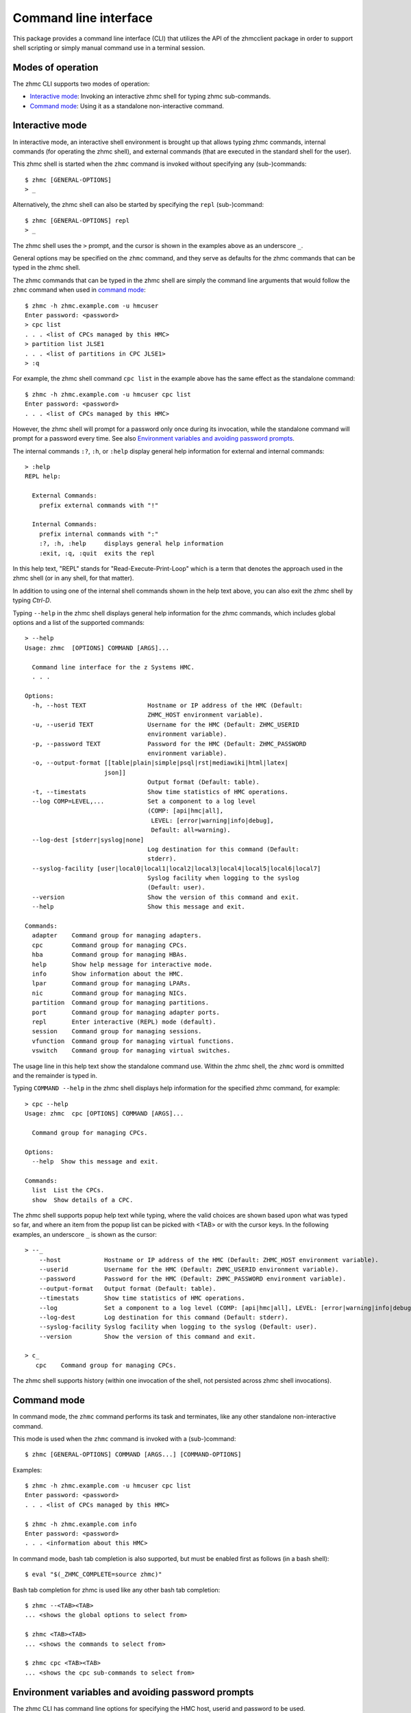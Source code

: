 .. Copyright 2016 IBM Corp. All Rights Reserved.
..
.. Licensed under the Apache License, Version 2.0 (the "License");
.. you may not use this file except in compliance with the License.
.. You may obtain a copy of the License at
..
..    http://www.apache.org/licenses/LICENSE-2.0
..
.. Unless required by applicable law or agreed to in writing, software
.. distributed under the License is distributed on an "AS IS" BASIS,
.. WITHOUT WARRANTIES OR CONDITIONS OF ANY KIND, either express or implied.
.. See the License for the specific language governing permissions and
.. limitations under the License.
..

.. _`Command line interface`:

Command line interface
======================

This package provides a command line interface (CLI) that utilizes the API of
the zhmcclient package in order to support shell scripting or simply manual
command use in a terminal session.

.. _`Modes of operation`:

Modes of operation
------------------

The zhmc CLI supports two modes of operation:

* `Interactive mode`_: Invoking an interactive zhmc shell for typing zhmc
  sub-commands.
* `Command mode`_: Using it as a standalone non-interactive command.

.. _`Interactive mode`:

Interactive mode
----------------

In interactive mode, an interactive shell environment is brought up that allows
typing zhmc commands, internal commands (for operating the zhmc shell), and
external commands (that are executed in the standard shell for the user).

This zhmc shell is started when the ``zhmc`` command is invoked without
specifying any (sub-)commands::

    $ zhmc [GENERAL-OPTIONS]
    > _

Alternatively, the zhmc shell can also be started by specifying the ``repl``
(sub-)command::

    $ zhmc [GENERAL-OPTIONS] repl
    > _

The zhmc shell uses the ``>`` prompt, and the cursor is shown in the examples
above as an underscore ``_``.

General options may be specified on the ``zhmc`` command, and they serve as
defaults for the zhmc commands that can be typed in the zhmc shell.

The zhmc commands that can be typed in the zhmc shell are simply the command
line arguments that would follow the ``zhmc`` command when used in
`command mode`_::

    $ zhmc -h zhmc.example.com -u hmcuser
    Enter password: <password>
    > cpc list
    . . . <list of CPCs managed by this HMC>
    > partition list JLSE1
    . . . <list of partitions in CPC JLSE1>
    > :q

For example, the zhmc shell command ``cpc list`` in the example above has the
same effect as the standalone command::

    $ zhmc -h zhmc.example.com -u hmcuser cpc list
    Enter password: <password>
    . . . <list of CPCs managed by this HMC>

However, the zhmc shell will prompt for a password only once during its
invocation, while the standalone command will prompt for a password every time.
See also `Environment variables and avoiding password prompts`_.

The internal commands ``:?``, ``:h``, or ``:help`` display general help
information for external and internal commands::

    > :help
    REPL help:

      External Commands:
        prefix external commands with "!"

      Internal Commands:
        prefix internal commands with ":"
        :?, :h, :help     displays general help information
        :exit, :q, :quit  exits the repl

In this help text, "REPL" stands for "Read-Execute-Print-Loop" which is a
term that denotes the approach used in the zhmc shell (or in any shell, for
that matter).

In addition to using one of the internal shell commands shown in the help text
above, you can also exit the zhmc shell by typing `Ctrl-D`.

Typing ``--help`` in the zhmc shell displays general help information for the
zhmc commands, which includes global options and a list of the supported
commands::

    > --help
    Usage: zhmc  [OPTIONS] COMMAND [ARGS]...

      Command line interface for the z Systems HMC.
      . . .

    Options:
      -h, --host TEXT                 Hostname or IP address of the HMC (Default:
                                      ZHMC_HOST environment variable).
      -u, --userid TEXT               Username for the HMC (Default: ZHMC_USERID
                                      environment variable).
      -p, --password TEXT             Password for the HMC (Default: ZHMC_PASSWORD
                                      environment variable).
      -o, --output-format [[table|plain|simple|psql|rst|mediawiki|html|latex|
                          json]]
                                      Output format (Default: table).
      -t, --timestats                 Show time statistics of HMC operations.
      --log COMP=LEVEL,...            Set a component to a log level
                                      (COMP: [api|hmc|all],
                                       LEVEL: [error|warning|info|debug],
                                       Default: all=warning).
      --log-dest [stderr|syslog|none]
                                      Log destination for this command (Default:
                                      stderr).
      --syslog-facility [user|local0|local1|local2|local3|local4|local5|local6|local7]
                                      Syslog facility when logging to the syslog
                                      (Default: user).
      --version                       Show the version of this command and exit.
      --help                          Show this message and exit.

    Commands:
      adapter    Command group for managing adapters.
      cpc        Command group for managing CPCs.
      hba        Command group for managing HBAs.
      help       Show help message for interactive mode.
      info       Show information about the HMC.
      lpar       Command group for managing LPARs.
      nic        Command group for managing NICs.
      partition  Command group for managing partitions.
      port       Command group for managing adapter ports.
      repl       Enter interactive (REPL) mode (default).
      session    Command group for managing sessions.
      vfunction  Command group for managing virtual functions.
      vswitch    Command group for managing virtual switches.

The usage line in this help text show the standalone command use. Within the
zhmc shell, the ``zhmc`` word is ommitted and the remainder is typed in.

Typing ``COMMAND --help`` in the zhmc shell displays help information for the
specified zhmc command, for example::

    > cpc --help
    Usage: zhmc  cpc [OPTIONS] COMMAND [ARGS]...

      Command group for managing CPCs.

    Options:
      --help  Show this message and exit.

    Commands:
      list  List the CPCs.
      show  Show details of a CPC.

The zhmc shell supports popup help text while typing, where the valid choices
are shown based upon what was typed so far, and where an item from the popup
list can be picked with <TAB> or with the cursor keys. In the following
examples, an underscore ``_`` is shown as the cursor::

    > --_
        --host            Hostname or IP address of the HMC (Default: ZHMC_HOST environment variable).
        --userid          Username for the HMC (Default: ZHMC_USERID environment variable).
        --password        Password for the HMC (Default: ZHMC_PASSWORD environment variable).
        --output-format   Output format (Default: table).
        --timestats       Show time statistics of HMC operations.
        --log             Set a component to a log level (COMP: [api|hmc|all], LEVEL: [error|warning|info|debug], Default: all=warning).
        --log-dest        Log destination for this command (Default: stderr).
        --syslog-facility Syslog facility when logging to the syslog (Default: user).
        --version         Show the version of this command and exit.

    > c_
       cpc    Command group for managing CPCs.

The zhmc shell supports history (within one invocation of the shell, not
persisted across zhmc shell invocations).

.. _`Command mode`:

Command mode
------------

In command mode, the ``zhmc`` command performs its task and terminates, like any
other standalone non-interactive command.

This mode is used when the ``zhmc`` command is invoked with a (sub-)command::

    $ zhmc [GENERAL-OPTIONS] COMMAND [ARGS...] [COMMAND-OPTIONS]

Examples::

    $ zhmc -h zhmc.example.com -u hmcuser cpc list
    Enter password: <password>
    . . . <list of CPCs managed by this HMC>

    $ zhmc -h zhmc.example.com info
    Enter password: <password>
    . . . <information about this HMC>

In command mode, bash tab completion is also supported, but must be enabled
first as follows (in a bash shell)::

    $ eval "$(_ZHMC_COMPLETE=source zhmc)"

Bash tab completion for zhmc is used like any other bash tab completion::

    $ zhmc --<TAB><TAB>
    ... <shows the global options to select from>

    $ zhmc <TAB><TAB>
    ... <shows the commands to select from>

    $ zhmc cpc <TAB><TAB>
    ... <shows the cpc sub-commands to select from>

.. _`Environment variables and avoiding password prompts`:

Environment variables and avoiding password prompts
---------------------------------------------------

The zhmc CLI has command line options for specifying the HMC host, userid and
password to be used.

If the HMC operations performed by a particular zhmc command require a
password, and the password is not specified otherwise, the password is prompted
for (in both modes of operation)::

      $ zhmc -h zhmc.example.com -u hmcuser cpc list
      Enter password: <password>
      . . . <list of CPCs managed by this HMC>

If the HMC operations performed by a particular zhmc command do not require a
password, no password is prompted for::

      $ zhmc -h zhmc.example.com info
      . . . <information about this HMC>

For script integration, it is important to have a way to avoid the interactive
password prompt, and still not being forced to specify the password on the
command line. This can be done in either of two ways:

* by storing the session-id string returned by the HMC when logging on, in an
  environment variable.

  The ``zhmc`` command supports a ``session create`` (sub-)command that outputs
  the (bash) shell commands to set all needed environment variables::

      $ zhmc -h zhmc.example.com -u hmcuser session create
      Enter password: <password>
      export ZHMC_HOST=zhmc.example.com
      export ZHMC_USERID=hmcuser
      export ZHMC_SESSION_ID=<session-id>

  This ability can be used to set those environment variables and thus to
  persist the session-id in the shell environment, from where it will be used
  in any subsequent zhmc commands::

      $ eval $(zhmc -h zhmc.example.com -u hmcuser session create)
      Enter password: <password>

      $ env |grep ZHMC
      ZHMC_HOST=zhmc.example.com
      ZHMC_USERID=hmcuser
      ZHMC_SESSION_ID=<session-id>

      $ zhmc cpc list
      . . . <list of CPCs managed by this HMC>

  As you can see from this example, the password is only prompted for when
  creating the session, and the session-id stored in the shell environment is
  utilized in the ``zhmc cpc list`` command, avoiding another password prompt.

  Using the session-id from the environment is also a performance improvement,
  because it avoids the HMC Logon operation that otherwise would take place.

* by storing the HMC password in the ZHMC_PASSWORD environment variable.

The ZHMC_HOST, ZHMC_USERID, and ZHMC_PASSWORD environment variables act as
defaults for the corresponding command line options.

.. _`CLI commands`:

CLI commands
------------

For a description of the commands supported by the zhmc CLI, consult its
help system. For example::

      $ zhmc --help
      . . . <general help, listing the general options and possible commands>

      $ zhmc cpc --help
      . . . <help for cpc command, listing its arguments and command-specific options>

Note that the help text for any zhmc (sub-)commands (such as ``cpc``) will
not show the general options again. This is caused by flaws in the tooling
environment used for the zhmc CLI.
The general options (listed by ``zhmc --help``) can still be specified together
with (sub-)commands even though they are not listed in their help text, but
they must be specified before the (sub-)command, and any command-specific
options (listed by ``zhmc COMMAND --help``) must be specified after the
(sub-)command, like shown here::

      $ zhmc [GENERAL-OPTIONS] COMMAND [ARGS...] [COMMAND-OPTIONS]

.. _`Output formats`:

Output formats
--------------

The zhmc CLI supports various output formats for the results. The output format
can be selected with the ``-o`` or ``--output-format`` option. The following
output formats are supported:

* ``-o table``: Tables with a single-line border. This is the default::

    +----------+------------------+
    | name     | status           |
    |----------+------------------|
    | P0000P27 | operating        |
    | P0000P28 | service-required |
    | P0ZGMR12 | no-power         |
    +----------+------------------+

* ``-o psql``: Same as 'table'.

* ``-o simple``: Tables with a line between header row and data rows, but
  otherwise without borders::

    name      status
    --------  ----------------
    P0000P27  operating
    P0000P28  service-required
    P0ZGMR12  no-power

* ``-o plain``: Tables without borders::

    name      status
    P0000P27  operating
    P0000P28  service-required
    P0ZGMR12  no-power

* ``-o rst``: Simple tables in `reStructuredText`_ markup::

    ========  ================
    name      status
    ========  ================
    P0000P27  operating
    P0000P28  service-required
    P0ZGMR12  no-power
    ========  ================

* ``-o mediawiki``: Tables in `Mediawiki`_ markup::

    {| class="wikitable" style="text-align: left;"
    |+ <!-- caption -->
    |-
    ! name     !! status
    |-
    | P0000P27 || operating
    |-
    | P0000P28 || service-required
    |-
    | P0ZGMR12 || no-power
    |}

* ``-o html``: Tables in `HTML`_ markup::

    <table>
    <thead>
    <tr><th>name    </th><th>status          </th></tr>
    </thead>
    <tbody>
    <tr><td>P0000P27</td><td>operating       </td></tr>
    <tr><td>P0000P28</td><td>service-required</td></tr>
    <tr><td>P0ZGMR12</td><td>no-power        </td></tr>
    </tbody>
    </table>

* ``-o latex``: Tables in `LaTeX`_ markup::

    \begin{tabular}{ll}
    \hline
     name     & status           \\
    \hline
     P0000P27 & operating        \\
     P0000P28 & service-required \\
     P0ZGMR12 & no-power         \\
    \hline
    \end{tabular}

* ``-o json``: `JSON`_ objects::

    [{"name": "P0000P28", "status": "service-required"},
     {"name": "P0ZGMR12", "status": "no-power"},
     {"name": "P0000P27", "status": "operating"}]

.. _`reStructuredText`: http://docutils.sourceforge.net/docs/user/rst/quickref.html#tables
.. _`Mediawiki`: http://www.mediawiki.org/wiki/Help:Tables
.. _`HTML`: https://www.w3.org/TR/html401/struct/tables.html
.. _`LaTeX`: https://en.wikibooks.org/wiki/LaTeX/Tables
.. _`JSON`: http://json.org/example.html


.. _`CLI logging`:

CLI logging
-----------

The zhmc CLI supports logging to the standard error stream, and to the
system log.

By default, the zhmc CLI logs to the standard error stream. This can be changed
via the global option ``--log-dest`` which specifies the log destination:

* ``stderr`` - Standard error stream of the zhmc command.
* ``syslog`` - System log of the local system.
* ``none`` - No logging.

The global option ``--log`` allows specifying one or more combinations of log
component and log level. For example, the command::

    $ zhmc --log hmc=debug,api=info ...

sets log level ``debug`` for the ``hmc`` component, and log level ``info`` for
the ``api`` component.

Valid log levels are: ``error``, ``warning``, ``info``, ``debug``. In case of
logging to the system log, this will also set the syslog priority accordingly.

Valid log components are:

* ``api`` - Enable the ``zhmcclient.api`` Python logger, which logs any API
  calls into the zhmcclient library that are made from the zhmc CLI.
* ``hmc`` - Enable the ``zhmcclient.hmc`` Python logger, which logs the
  interactions with the HMC.
* ``all`` - Enable the root Python logger, which logs anything that is
  propagated up to it. In case of the zhmc CLI, this will mostly be the
  ``requests`` package, plus the ``api`` and ``hmc`` components.

Logging to the system log
~~~~~~~~~~~~~~~~~~~~~~~~~

When specifying the ``syslog`` log destination, the enabled Python loggers
log to the system log of the local system.

In order to see something in the system log, one has to understand how the
log records are marked in terms of `facility` and `priority` and the
corresponding matching of these markers in the syslog demon, and the
mechanism that is used to write a record to the syslog needs to be enabled.

The write mechanism used by the zhmc CLI depends on the platform, as follows:

* On Linux: Via a Unix socket to ``/dev/log``
* On OS-X: Via a Unix socket to ``/var/run/syslog``
* On Windows: Via a UDP socket to ``localhost`` port 514

The respective mechanism must be enabled on the platform for logging to work.
If the required mechanism is not enabled on a system, the log record will
simply be dropped silently.

The `facility` used for each log record can be specified with the global option
``--syslog-facility``, to be one of: ``user`` (default), ``local<N>`` with
N=[0..7].

This facility marker can be used in the configuration of the syslog demon on
the local system to direct log records into different files.

For example, on RHEL 7 and CentOS 7, the syslog demon's config file is
``/etc/rsyslog.conf`` and may contain this::

    #### RULES ####
    *.info;mail.none;authpriv.none;cron.none                /var/log/messages

The first string is a semicolon-separated list of ``<facility>.<priority>``
markers, where ``*`` can be used for wildcarding. The first list item
``*.info`` means that any facility with priority ``info`` or higher will match
this line and will thus go into the ``/var/log/messages`` file.

Because the zhmc CLI uses the ``debug`` log level, one can see that only
if its corresponding priority is enabled in the syslog configuration::

    #### RULES ####
    *.debug;mail.none;authpriv.none;cron.none                /var/log/messages
